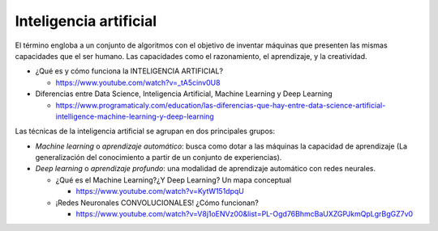 Inteligencia artificial
=======================

El término engloba a un conjunto de algoritmos con el objetivo de inventar máquinas que presenten las mismas capacidades que el ser humano. Las capacidades como el razonamiento, el aprendizaje, y la creatividad.
    
* ¿Qué es y cómo funciona la INTELIGENCIA ARTIFICIAL?
 
  * https://www.youtube.com/watch?v=_tA5cinv0U8

* Diferencias entre Data Science, Inteligencia Artificial, Machine Learning y Deep Learning
  
  * https://www.programaticaly.com/education/las-diferencias-que-hay-entre-data-science-artificial-intelligence-machine-learning-y-deep-learning

Las técnicas de la inteligencia artificial se agrupan en dos principales grupos:

* *Machine learning* o *aprendizaje automático*: busca como dotar a las máquinas la capacidad de aprendizaje (La generalización del conocimiento a partir de un conjunto de experiencias).

* *Deep learning* o *aprendizaje profundo*: una modalidad de aprendizaje automático con redes neurales. 
    
  * ¿Qué es el Machine Learning?¿Y Deep Learning? Un mapa conceptual

    * https://www.youtube.com/watch?v=KytW151dpqU

  * ¡Redes Neuronales CONVOLUCIONALES! ¿Cómo funcionan?
  
    * https://www.youtube.com/watch?v=V8j1oENVz00&list=PL-Ogd76BhmcBaUXZGPJkmQpLgrBgGZ7v0